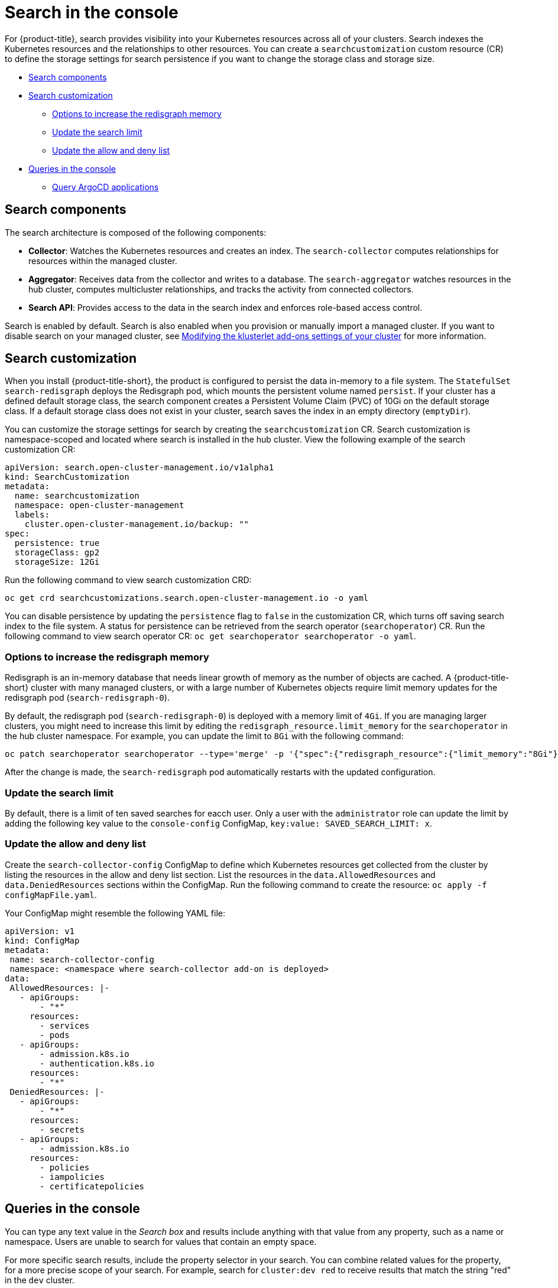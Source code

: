 [#search-in-the-console]
= Search in the console

For {product-title}, search provides visibility into your Kubernetes resources across all of your clusters. Search indexes the Kubernetes resources and the relationships to other resources. You can create a `searchcustomization` custom resource (CR) to define the storage settings for search persistence if you want to change the storage class and storage size. 

* <<search-components,Search components>>
* <<search-customization,Search customization>>
** <<options-increase-memory,Options to increase the redisgraph memory>>
** <<update-search-limit,Update the search limit>>
** <<update-search-allow-deny,Update the allow and deny list>>
* <<queries-in-the-console,Queries in the console>>
** <<search-argo,Query ArgoCD applications>>

[#search-components]
== Search components

The search architecture is composed of the following components:

* *Collector*: Watches the Kubernetes resources and creates an index. The `search-collector` computes relationships for resources within the managed cluster.

* *Aggregator*: Receives data from the collector and writes to a database. The `search-aggregator` watches resources in the hub cluster, computes multicluster relationships, and tracks the activity from connected collectors.

* *Search API*: Provides access to the data in the search index and enforces role-based access control. 

Search is enabled by default. Search is also enabled when you provision or manually import a managed cluster. If you want to disable search on your managed cluster, see link:../clusters/modify_endpoint.adoc#modifying-the-klusterlet-add-ons-settings-of-your-cluster[Modifying the klusterlet add-ons settings of your cluster] for more information.

[#search-customization]
== Search customization

When you install {product-title-short}, the product is configured to persist the data in-memory to a file system. The `StatefulSet` `search-redisgraph` deploys the Redisgraph pod, which mounts the persistent volume named `persist`. If your cluster has a defined default storage class, the search component creates a Persistent Volume Claim (PVC) of 10Gi on the default storage class. If a default storage class does not exist in your cluster, search saves the index in an empty directory (`emptyDir`).

You can customize the storage settings for search by creating the `searchcustomization` CR. Search customization is namespace-scoped and located where search is installed in the hub cluster. View the following example of the search customization CR:

[source,yaml]
----
apiVersion: search.open-cluster-management.io/v1alpha1
kind: SearchCustomization
metadata:
  name: searchcustomization
  namespace: open-cluster-management
  labels:
    cluster.open-cluster-management.io/backup: ""
spec:
  persistence: true
  storageClass: gp2
  storageSize: 12Gi
----

Run the following command to view search customization CRD: 

----
oc get crd searchcustomizations.search.open-cluster-management.io -o yaml
----

You can disable persistence by updating the `persistence` flag to `false` in the customization CR, which turns off saving search index to the file system. A status for persistence can be retrieved from the search operator (`searchoperator`) CR. Run the following command to view search operator CR: `oc get searchoperator searchoperator -o yaml`. 

[#options-increase-memory]
=== Options to increase the redisgraph memory

Redisgraph is an in-memory database that needs linear growth of memory as the number of objects are cached. A {product-title-short} cluster with many managed clusters, or with a large number of Kubernetes objects require limit memory updates for the redisgraph pod (`search-redisgraph-0`).

By default, the redisgraph pod (`search-redisgraph-0`) is deployed with a memory limit of `4Gi`. If you are managing larger clusters, you might need to increase this limit by editing the `redisgraph_resource.limit_memory` for the `searchoperator` in the hub cluster namespace. For example, you can update the limit to `8Gi` with the following command:

----
oc patch searchoperator searchoperator --type='merge' -p '{"spec":{"redisgraph_resource":{"limit_memory":"8Gi"}}}'
----

After the change is made, the `search-redisgraph` pod automatically restarts with the updated configuration.

[#update-search-limit]
=== Update the search limit

By default, there is a limit of ten saved searches for eacch user. Only a user with the `administrator` role can update the limit by adding the following key value to the `console-config` ConfigMap, `key:value: SAVED_SEARCH_LIMIT: x`.

[#update-search-allow-deny]
=== Update the allow and deny list
//Live review with Anxhela
Create the `search-collector-config` ConfigMap to define which Kubernetes resources get collected from the cluster by listing the resources in the allow and deny list section. List the resources in the `data.AllowedResources` and `data.DeniedResources` sections within the ConfigMap. Run the following command to create the resource: `oc apply -f configMapFile.yaml`.

Your ConfigMap might resemble the following YAML file: 

[source,yaml]
----
apiVersion: v1
kind: ConfigMap
metadata:
 name: search-collector-config
 namespace: <namespace where search-collector add-on is deployed>
data:
 AllowedResources: |-
   - apiGroups:
       - "*"
     resources:
       - services
       - pods
   - apiGroups:
       - admission.k8s.io
       - authentication.k8s.io
     resources:
       - "*"
 DeniedResources: |-
   - apiGroups:
       - "*"
     resources:
       - secrets
   - apiGroups:
       - admission.k8s.io
     resources:
       - policies
       - iampolicies
       - certificatepolicies
----

[#queries-in-the-console]
== Queries in the console

You can type any text value in the _Search box_ and results include anything with that value from any property, such as a name or namespace. Users are unable to search for values that contain an empty space.

For more specific search results, include the property selector in your search. You can combine related values for the property, for a more precise scope of your search. For example, search for `cluster:dev red` to receive results that match the string "red" in the `dev` cluster. 

View the following steps to make queries with search:

. Click *Search* in the navigation menu.
. Type a word in the _Search box_, then Search finds your resources that contain that value.
 ** As you search for resources, you receive other resources that are related to your original search result, which help you visualize how the resources interact with other resources in the system.
 ** Search returns and lists each cluster with the resource that you search.
For resources in the _hub_ cluster, the cluster name is displayed as _local-cluster_.
 ** Your search results are grouped by `kind`, and each resource `kind` is grouped in a table.
 ** Your search options depend on your cluster objects.
You can refine your results with specific labels.
Search is case-sensitive when you query labels.
See the following examples: name, namespace, status, and other resource fields.
Auto-complete provides suggestions to refine your search.
See the following example:
  *** Search for a single field, such as `kind:pod` to find all pod resources.
  *** Search for multiple fields, such as `kind:pod namespace:default` to find the pods in the default namespace.

+
*Notes:*

** You can also search with conditions by using characters, such as `+>, >=, <, <=, !=+`.
** When you search for more than one property selector with multiple values, the search returns either of the values that were queried. View the following examples:
*** When you search for `kind:pod name:a`, any pod named `a` is returned.
*** When you search for `kind:pod name:a,b`, any pod named `a` or `b` are returned.
*** Search for `kind:pod status:!Running` to find all pod resources where the status is not `Running`.
*** Search for `kind:pod restarts:>1` to find all pods that restarted at least twice.
. If you want to save your search, click the *Save search* icon.

[#search-argo]
=== Query ArgoCD applications

When you search for an ArgoCD application, you are directed to the _Applications_ page. Complete the following steps to access the ArgoCD application from the _Search_ page:

. Log in to your {product-title-short} hub cluster.
. From the console header, select the _Search_ icon.
. Filter your query with the following values: `kind:application` and `apigroup:argoproj.io`
. Select an application to view. The _Application_ page displays an overview of information for the application.

Learn more about the {product-title} console, see link:../console/console_intro.adoc#web-console[Web console].
